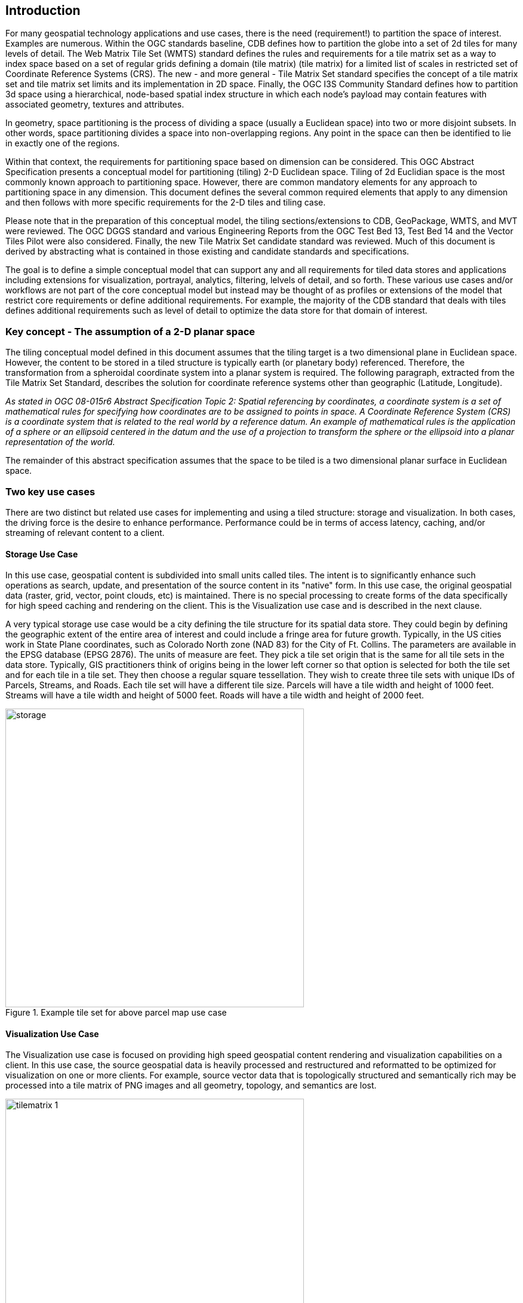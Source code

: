 == Introduction

For many geospatial technology applications and use cases, there is the need (requirement!) to partition the space of interest. Examples are numerous. Within the OGC standards baseline, CDB defines how to partition the globe into a set of 2d tiles for many levels of detail. The Web Matrix Tile Set (WMTS) standard defines the rules and requirements for a tile matrix set as a way to index space based on a set of regular grids defining a domain (tile matrix) (tile matrix) for a limited list of scales in restricted set of Coordinate Reference Systems (CRS). The new - and more general - Tile Matrix Set standard specifies the concept of a tile matrix set and tile matrix set limits and its implementation in 2D space. Finally, the OGC I3S Community Standard defines how to partition 3d space using a hierarchical, node-based spatial index structure in which each node’s payload may contain features with associated geometry, textures and attributes.

In geometry, space partitioning is the process of dividing a space (usually a Euclidean space) into two or more disjoint subsets. In other words, space partitioning divides a space into non-overlapping regions. Any point in the space can then be identified to lie in exactly one of the regions. 

Within that context, the requirements for partitioning space based on dimension can be considered. This OGC Abstract Specification presents a conceptual model for partitioning (tiling) 2-D Euclidean space. Tiling of 2d Euclidian space is the most commonly known approach to partitioning space. However, there are common mandatory elements for any approach to partitioning space in any dimension. This document defines the several common required elements that apply to any dimension and then follows with more specific requirements for the 2-D tiles and tiling case.

Please note that in the preparation of this conceptual model, the tiling sections/extensions to CDB, GeoPackage, WMTS, and MVT were reviewed. The OGC DGGS standard and various Engineering Reports from the OGC Test Bed 13, Test Bed 14 and the Vector Tiles Pilot were also considered. Finally, the new Tile Matrix Set candidate standard was reviewed. Much of this document is derived by abstracting what is contained in those existing and candidate standards and specifications.

The goal is to define a simple conceptual model that can support any and all requirements for tiled data stores and applications including extensions for visualization, portrayal, analytics, filtering, lelvels of detail, and so forth. These various use cases and/or workflows are not part of the core conceptual model but instead may be thought of as profiles or extensions of the model that restrict core requirements or define additional requirements. For example, the majority of the CDB standard that deals with tiles defines additional requirements such as level of detail to optimize the data store for that domain of interest.

=== Key concept - The assumption of a 2-D planar space

The tiling conceptual model defined in this document assumes that the tiling target is a two dimensional plane in Euclidean space. However, the content to be stored in a tiled structure is typically earth (or planetary body) referenced. Therefore, the transformation from a spheroidal coordinate system into a planar system is required. The following paragraph, extracted from the Tile Matrix Set Standard, describes the solution for coordinate reference systems other than geographic (Latitude, Longitude).

_As stated in OGC 08-015r6 Abstract Specification Topic 2: Spatial referencing by coordinates, a coordinate system is a set of mathematical rules for specifying how coordinates are to be assigned to points in space. A Coordinate Reference System (CRS) is a coordinate system that is related to the real world by a reference datum. An example of mathematical rules is the application of a sphere or an ellipsoid centered in the datum and the use of a projection to transform the sphere or the ellipsoid into a planar representation of the world._

The remainder of this abstract specification assumes that the space to be tiled is a two dimensional planar surface in Euclidean space.

=== Two key use cases

There are two distinct but related use cases for implementing and using a tiled structure: storage and visualization. In both cases, the driving force is the desire to enhance performance. Performance could be in terms of access latency, caching, and/or streaming of relevant content to a client.

==== Storage Use Case

In this use case, geospatial content is subdivided into small units called tiles. The intent is to significantly enhance such operations as search, update, and presentation of the source content in its "native" form. In this use case, the original geospatial data (raster, grid, vector, point clouds, etc) is maintained. There is no special processing to create forms of the data specifically for high speed caching and rendering on the client. This is the Visualization use case and is described in the next clause.

A very typical storage use case would be a city defining the tile structure for its spatial data store. They could begin by defining the geographic extent of the entire area of interest and could include a fringe area for future growth. Typically, in the US cities work in State Plane coordinates, such as Colorado North zone (NAD 83) for the City of Ft. Collins. The parameters are available in the EPSG database (EPSG 2876). The units of measure are feet. They pick a tile set origin that is the same for all tile sets in the data store. Typically, GIS practitioners think of origins being in the lower left corner so that option is selected for both the tile set and for each tile in a tile set. They then choose a regular square tessellation. They wish to create three tile sets with unique IDs of Parcels, Streams, and Roads. Each tile set will have a different tile size. Parcels will have a tile width and height of 1000 feet. Streams will have a tile width and height of 5000 feet. Roads will have a tile width and height of 2000 feet.

[#img_Storage,reftext='{figure-caption} {counter:figure-num}']
.Example tile set for above parcel map use case
image::images/storage.png[width=500,align="center"]

==== Visualization Use Case

The Visualization use case is focused on providing high speed geospatial content rendering and visualization capabilities on a client. In this use case, the source geospatial data is heavily processed and restructured and reformatted to be optimized for visualization on one or more clients. For example, source vector data that is topologically structured and semantically rich may be processed into a tile matrix of PNG images and all geometry, topology, and semantics are lost. 

[#img_tilematrix,reftext='{figure-caption} {counter:figure-num}']
.Example tile matrix for visualization
image::images/tilematrix-1.png[width=500,align="center"]

=== Characteristics of a Conceptual Model

The terms and definitions clause in this Abstract Specification provides a short definition for "conceptual Model". This clause provides additional information on the OGC use of "conceptual model".

A conceptual model is a representation of a system, made of the composition of concepts which are used to help people know, understand, or simulate a subject the model represents. A documented conceptual model represents 'concepts' (entities), the relationships between them, and a vocabulary.

A conceptual model organizes the vocabulary needed to communicate consistently and thoroughly about the know-how of a problem domain. The aim of a conceptual model is to express the meaning of terms and concepts used by domain experts to discuss the problem, and to find the correct relationships between different concepts. A conceptual model:

* is a representation of a system, made of the composition of concepts which are used to help people know, understand, or simulate a subject the model represents. A documented conceptual model represents 'concepts' (entities), the relationships between them, and a vocabulary.

* is explicitly defined to be independent of design or implementation concerns. The aim of a conceptual model is to express the meaning of terms and concepts used by domain experts to discuss the problem, and to find the correct relationships between different concepts.

* organizes the vocabulary needed to communicate consistently and thoroughly about the know-how of a problem domain.

* starts with a glossary of terms and definitions.  There is a very high premium on high-quality, design-independent definitions, free of data or implementation biases.  The model also emphasizes rich vocabulary.

* is always about identifying the correct choice of terms to use in communications, including statements of rules and requirements, especially where high precision and subtle distinctions need to be made.  The core concepts of a geospatial problem domain are typically quite stable over time.

==== Conceptual Model vs. Logical (Data) Model footnoteref:[note2,A good discussion of the relationship between concptual and logical in data modeling is here: http://uksanjay.blogspot.com/2012/06/difference-between-conceptual-logical.html.]

A conceptual model differs from a logical model in important ways.  The goal of a conceptual model is to support the expression of natural-language statements, and supply their semantics — not unify, codify (and sometimes simplify) data.  Therefore the vocabulary included in a conceptual model is far richer, as suits knowledge-intensive problem domains.  In short, conceptual models are concept-centric; logical models are thing-entity-or-class-centric.

Logical models can usually be rather easily derived from conceptual models; the reverse is much harder (or impossible).  Like logical models, conceptual models are often rendered graphically, but free of such distractions to stakeholders as cardinalities.
